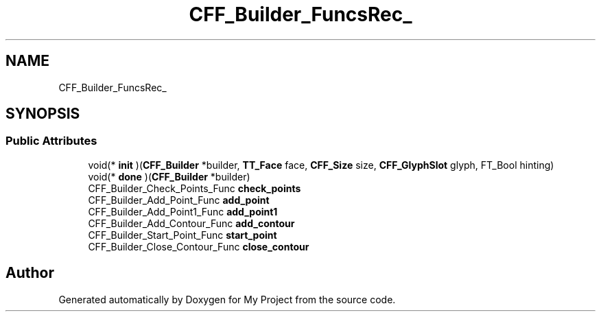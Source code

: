 .TH "CFF_Builder_FuncsRec_" 3 "Wed Feb 1 2023" "Version Version 0.0" "My Project" \" -*- nroff -*-
.ad l
.nh
.SH NAME
CFF_Builder_FuncsRec_
.SH SYNOPSIS
.br
.PP
.SS "Public Attributes"

.in +1c
.ti -1c
.RI "void(* \fBinit\fP )(\fBCFF_Builder\fP *builder, \fBTT_Face\fP face, \fBCFF_Size\fP size, \fBCFF_GlyphSlot\fP glyph, FT_Bool hinting)"
.br
.ti -1c
.RI "void(* \fBdone\fP )(\fBCFF_Builder\fP *builder)"
.br
.ti -1c
.RI "CFF_Builder_Check_Points_Func \fBcheck_points\fP"
.br
.ti -1c
.RI "CFF_Builder_Add_Point_Func \fBadd_point\fP"
.br
.ti -1c
.RI "CFF_Builder_Add_Point1_Func \fBadd_point1\fP"
.br
.ti -1c
.RI "CFF_Builder_Add_Contour_Func \fBadd_contour\fP"
.br
.ti -1c
.RI "CFF_Builder_Start_Point_Func \fBstart_point\fP"
.br
.ti -1c
.RI "CFF_Builder_Close_Contour_Func \fBclose_contour\fP"
.br
.in -1c

.SH "Author"
.PP 
Generated automatically by Doxygen for My Project from the source code\&.
